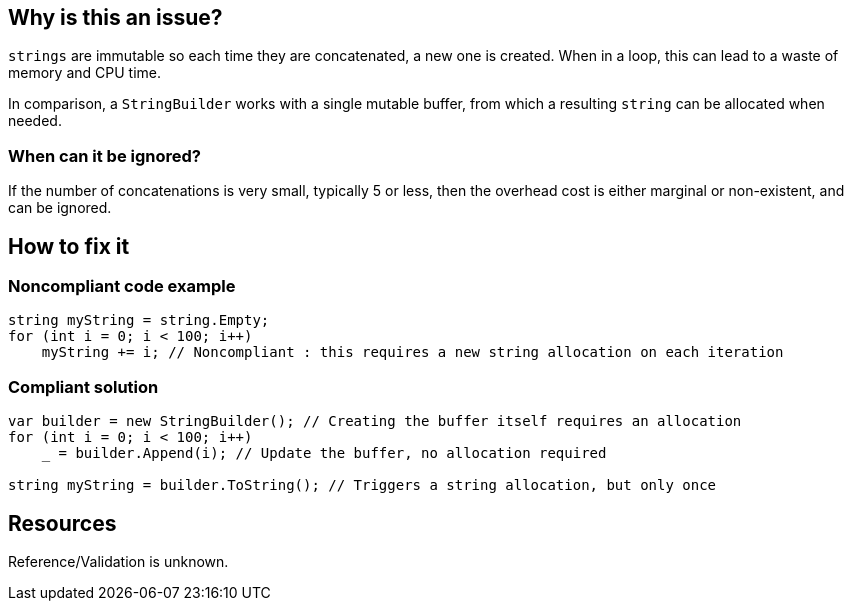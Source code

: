 :!sectids:

== Why is this an issue?

`strings` are immutable so each time they are concatenated, a new one is created. When in a loop, this can lead to a waste of memory and CPU time.

In comparison, a `StringBuilder` works with a single mutable buffer, from which a resulting `string` can be allocated when needed.

=== When can it be ignored?

If the number of concatenations is very small, typically 5 or less, then the overhead cost is either marginal or non-existent, and can be ignored.

== How to fix it
=== Noncompliant code example

[source, cs]
----
string myString = string.Empty;
for (int i = 0; i < 100; i++)
    myString += i; // Noncompliant : this requires a new string allocation on each iteration
----

=== Compliant solution

[source, cs]
----
var builder = new StringBuilder(); // Creating the buffer itself requires an allocation
for (int i = 0; i < 100; i++)
    _ = builder.Append(i); // Update the buffer, no allocation required

string myString = builder.ToString(); // Triggers a string allocation, but only once
----

== Resources

Reference/Validation is unknown.
